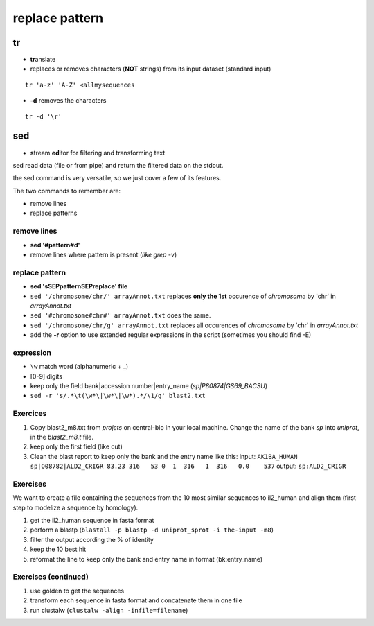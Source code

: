 .. _Replace:


***************
replace pattern
***************

tr
==

* **tr**\ anslate
* replaces or removes characters (**NOT** strings) from its input dataset
  (standard input)

::

  tr 'a-z' 'A-Z' <allmysequences

* **-d** removes the characters

::

  tr -d '\r'

sed
===

* **s**\ tream **ed**\ itor for filtering and transforming text

sed read data (file or from pipe) and return the filtered data on the stdout.

the sed command is very versatile, so we just cover a few of its features.

The two commands to remember are: 

* remove lines
* replace patterns

remove lines
------------

* **sed '#pattern#d'** 
* remove lines where pattern is present (*like grep -v*)

replace pattern
---------------

* **sed 'sSEPpatternSEPreplace' file**
* ``sed '/chromosome/chr/' arrayAnnot.txt``
  replaces **only the 1st** occurence of *chromosome* by 'chr' in *arrayAnnot.txt*
* ``sed '#chromosome#chr#' arrayAnnot.txt``
  does the same.
* ``sed '/chromosome/chr/g' arrayAnnot.txt``
  replaces all occurences of *chromosome* by 'chr' in *arrayAnnot.txt*
* add the **-r** option to use extended regular expressions in the script
  (sometimes you should find -E)

expression
----------

* ``\w``  match word (alphanumeric + _) 
* [0-9] digits


* keep only the field bank|accession number|entry_name (*sp|P80874|GS69_BACSU*)
* ``sed -r 's/.*\t(\w*\|\w*\|\w*).*/\1/g' blast2.txt`` 


Exercices
---------

#. Copy blast2_m8.txt from *projets* on central-bio in your local machine.
   Change the name of the bank *sp* into *uniprot*, in the *blast2_m8.t* file.
#. keep only the first field (like cut)
#. Clean the blast report to keep only the bank and the entry name like this:
   input:
   ``AK1BA_HUMAN sp|O08782|ALD2_CRIGR 83.23 316   53 0  1  316   1  316   0.0    537``
   output:
   ``sp:ALD2_CRIGR``

Exercises
---------

We want to create a file containing the sequences from the 10 most similar sequences to il2_human 
and align them (first step to modelize a sequence by homology).

#. get the il2_human sequence in fasta format
#. perform a blastp 
   (``blastall -p blastp -d uniprot_sprot -i the-input -m8``)
#. filter the output according the % of identity
#. keep the 10 best hit
#. reformat the line to keep only the bank and entry name in format (bk:entry_name)


Exercises (continued)
-----------------

#. use golden to get the sequences
#. transform each sequence in fasta format and concatenate them in one file 
#. run clustalw (``clustalw -align -infile=filename``)



